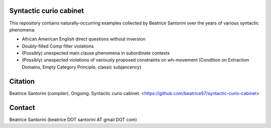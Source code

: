 Syntactic curio cabinet
=======================

This repository contains naturally-occurring examples collected by
Beatrice Santorini over the years of various syntactic phenomena:

- African American English direct questions without inversion
- Doubly-filled Comp filter violations
- (Possibly) unexpected main clause phenomena in subordinate contexts
- (Possibly) unexpected violations of variously proposed constraints on
  wh-movement (Condition on Extraction Domains, Empty Category Principle,
  classic subjancency)

Citation
========

Beatrice Santorini (compiler).
Ongoing.
Syntactic curio cabinet.
<https://github.com/beatrice57/syntactic-curio-cabinet>

Contact
========

Beatrice Santorini (beatrice DOT santorini AT gmail DOT com)

